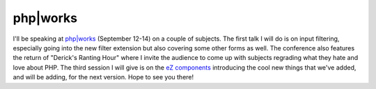php|works
=========

.. articleMetaData::
   :Where: Skien, Norway
   :Date: 20060705 1113 CEST
   :Tags: cms, conference, php, work

.. image:: /images/content/phpw_button_Speaker_2006.gif
   :align: left

I'll be speaking at `php|works`_ (September 12-14)
on a couple of subjects. The first talk I will do is on input
filtering, especially going into the new filter extension but also
covering some other forms as well. The conference also features the
return of "Derick's Ranting Hour" where I invite the audience
to come up with subjects regrading what they hate and love about PHP.
The third session I will give is on the `eZ components`_ introducing the cool
new things that we've added, and will be adding, for the next version.
Hope to see you there!


.. _`php|works`: http://phparch.com/works
.. _`eZ components`: http://components.ez.no

